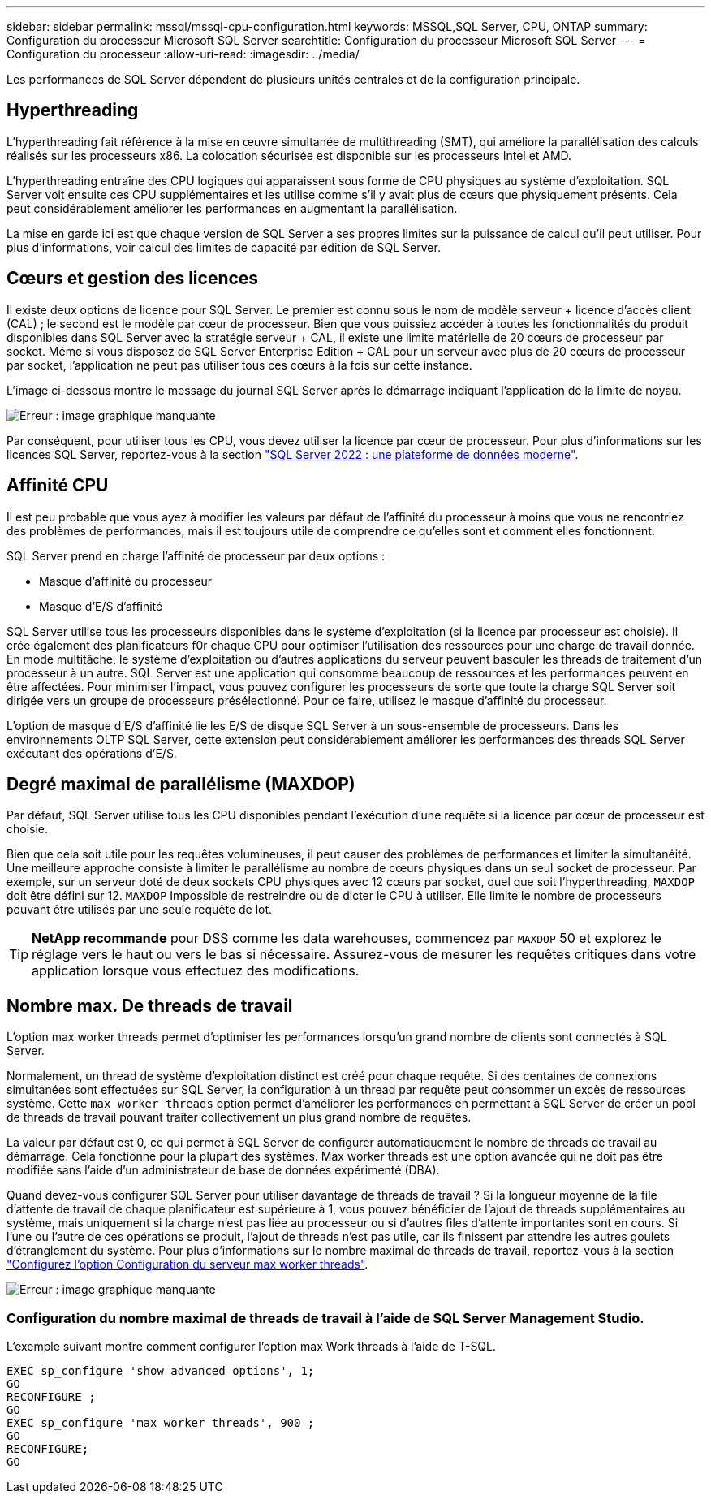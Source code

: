 ---
sidebar: sidebar 
permalink: mssql/mssql-cpu-configuration.html 
keywords: MSSQL,SQL Server, CPU, ONTAP 
summary: Configuration du processeur Microsoft SQL Server 
searchtitle: Configuration du processeur Microsoft SQL Server 
---
= Configuration du processeur
:allow-uri-read: 
:imagesdir: ../media/


[role="lead"]
Les performances de SQL Server dépendent de plusieurs unités centrales et de la configuration principale.



== Hyperthreading

L'hyperthreading fait référence à la mise en œuvre simultanée de multithreading (SMT), qui améliore la parallélisation des calculs réalisés sur les processeurs x86. La colocation sécurisée est disponible sur les processeurs Intel et AMD.

L'hyperthreading entraîne des CPU logiques qui apparaissent sous forme de CPU physiques au système d'exploitation. SQL Server voit ensuite ces CPU supplémentaires et les utilise comme s'il y avait plus de cœurs que physiquement présents. Cela peut considérablement améliorer les performances en augmentant la parallélisation.

La mise en garde ici est que chaque version de SQL Server a ses propres limites sur la puissance de calcul qu'il peut utiliser. Pour plus d'informations, voir calcul des limites de capacité par édition de SQL Server.



== Cœurs et gestion des licences

Il existe deux options de licence pour SQL Server. Le premier est connu sous le nom de modèle serveur + licence d'accès client (CAL) ; le second est le modèle par cœur de processeur. Bien que vous puissiez accéder à toutes les fonctionnalités du produit disponibles dans SQL Server avec la stratégie serveur + CAL, il existe une limite matérielle de 20 cœurs de processeur par socket. Même si vous disposez de SQL Server Enterprise Edition + CAL pour un serveur avec plus de 20 cœurs de processeur par socket, l'application ne peut pas utiliser tous ces cœurs à la fois sur cette instance.

L'image ci-dessous montre le message du journal SQL Server après le démarrage indiquant l'application de la limite de noyau.

image:mssql-hyperthreading.png["Erreur : image graphique manquante"]

Par conséquent, pour utiliser tous les CPU, vous devez utiliser la licence par cœur de processeur. Pour plus d'informations sur les licences SQL Server, reportez-vous à la section link:https://www.microsoft.com/en-us/sql-server/sql-server-2022-comparison["SQL Server 2022 : une plateforme de données moderne"^].



== Affinité CPU

Il est peu probable que vous ayez à modifier les valeurs par défaut de l'affinité du processeur à moins que vous ne rencontriez des problèmes de performances, mais il est toujours utile de comprendre ce qu'elles sont et comment elles fonctionnent.

SQL Server prend en charge l'affinité de processeur par deux options :

* Masque d'affinité du processeur
* Masque d'E/S d'affinité


SQL Server utilise tous les processeurs disponibles dans le système d'exploitation (si la licence par processeur est choisie). Il crée également des planificateurs f0r chaque CPU pour optimiser l'utilisation des ressources pour une charge de travail donnée. En mode multitâche, le système d'exploitation ou d'autres applications du serveur peuvent basculer les threads de traitement d'un processeur à un autre. SQL Server est une application qui consomme beaucoup de ressources et les performances peuvent en être affectées. Pour minimiser l'impact, vous pouvez configurer les processeurs de sorte que toute la charge SQL Server soit dirigée vers un groupe de processeurs présélectionné. Pour ce faire, utilisez le masque d'affinité du processeur.

L'option de masque d'E/S d'affinité lie les E/S de disque SQL Server à un sous-ensemble de processeurs. Dans les environnements OLTP SQL Server, cette extension peut considérablement améliorer les performances des threads SQL Server exécutant des opérations d'E/S.



== Degré maximal de parallélisme (MAXDOP)

Par défaut, SQL Server utilise tous les CPU disponibles pendant l'exécution d'une requête si la licence par cœur de processeur est choisie.

Bien que cela soit utile pour les requêtes volumineuses, il peut causer des problèmes de performances et limiter la simultanéité. Une meilleure approche consiste à limiter le parallélisme au nombre de cœurs physiques dans un seul socket de processeur. Par exemple, sur un serveur doté de deux sockets CPU physiques avec 12 cœurs par socket, quel que soit l'hyperthreading, `MAXDOP` doit être défini sur 12. `MAXDOP` Impossible de restreindre ou de dicter le CPU à utiliser. Elle limite le nombre de processeurs pouvant être utilisés par une seule requête de lot.


TIP: *NetApp recommande* pour DSS comme les data warehouses, commencez par `MAXDOP` 50 et explorez le réglage vers le haut ou vers le bas si nécessaire. Assurez-vous de mesurer les requêtes critiques dans votre application lorsque vous effectuez des modifications.



== Nombre max. De threads de travail

L'option max worker threads permet d'optimiser les performances lorsqu'un grand nombre de clients sont connectés à SQL Server.

Normalement, un thread de système d'exploitation distinct est créé pour chaque requête. Si des centaines de connexions simultanées sont effectuées sur SQL Server, la configuration à un thread par requête peut consommer un excès de ressources système. Cette `max worker threads` option permet d'améliorer les performances en permettant à SQL Server de créer un pool de threads de travail pouvant traiter collectivement un plus grand nombre de requêtes.

La valeur par défaut est 0, ce qui permet à SQL Server de configurer automatiquement le nombre de threads de travail au démarrage. Cela fonctionne pour la plupart des systèmes. Max worker threads est une option avancée qui ne doit pas être modifiée sans l'aide d'un administrateur de base de données expérimenté (DBA).

Quand devez-vous configurer SQL Server pour utiliser davantage de threads de travail ? Si la longueur moyenne de la file d'attente de travail de chaque planificateur est supérieure à 1, vous pouvez bénéficier de l'ajout de threads supplémentaires au système, mais uniquement si la charge n'est pas liée au processeur ou si d'autres files d'attente importantes sont en cours. Si l'une ou l'autre de ces opérations se produit, l'ajout de threads n'est pas utile, car ils finissent par attendre les autres goulets d'étranglement du système. Pour plus d'informations sur le nombre maximal de threads de travail, reportez-vous à la section link:https://learn.microsoft.com/en-us/sql/database-engine/configure-windows/configure-the-max-worker-threads-server-configuration-option?view=sql-server-ver16&redirectedfrom=MSDN["Configurez l'option Configuration du serveur max worker threads"^].

image:mssql-max-worker-threads.png["Erreur : image graphique manquante"]



=== Configuration du nombre maximal de threads de travail à l'aide de SQL Server Management Studio.

L'exemple suivant montre comment configurer l'option max Work threads à l'aide de T-SQL.

....
EXEC sp_configure 'show advanced options', 1;
GO
RECONFIGURE ;
GO
EXEC sp_configure 'max worker threads', 900 ;
GO
RECONFIGURE;
GO
....